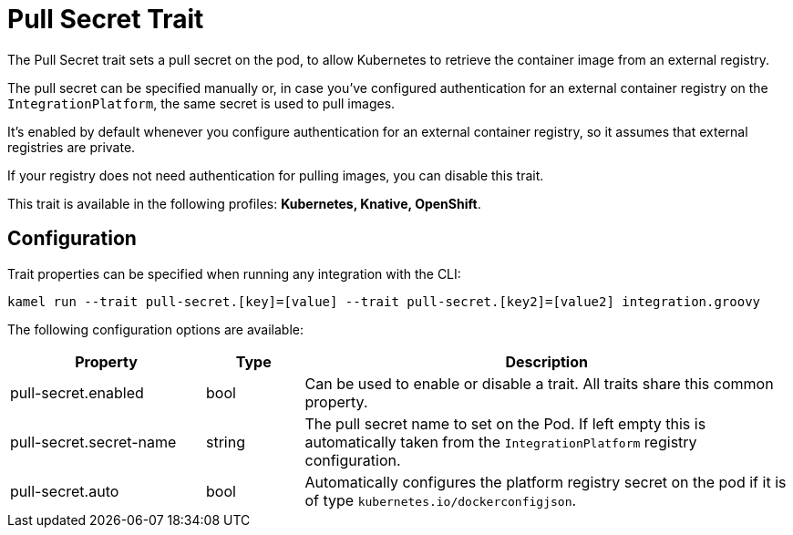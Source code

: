 = Pull Secret Trait

// Start of autogenerated code - DO NOT EDIT! (description)
The Pull Secret trait sets a pull secret on the pod,
to allow Kubernetes to retrieve the container image from an external registry.

The pull secret can be specified manually or, in case you've configured authentication for an external container registry
on the `IntegrationPlatform`, the same secret is used to pull images.

It's enabled by default whenever you configure authentication for an external container registry,
so it assumes that external registries are private.

If your registry does not need authentication for pulling images, you can disable this trait.


This trait is available in the following profiles: **Kubernetes, Knative, OpenShift**.

// End of autogenerated code - DO NOT EDIT! (description)
// Start of autogenerated code - DO NOT EDIT! (configuration)
== Configuration

Trait properties can be specified when running any integration with the CLI:
```
kamel run --trait pull-secret.[key]=[value] --trait pull-secret.[key2]=[value2] integration.groovy
```
The following configuration options are available:

[cols="2,1,5a"]
|===
|Property | Type | Description

| pull-secret.enabled
| bool
| Can be used to enable or disable a trait. All traits share this common property.

| pull-secret.secret-name
| string
| The pull secret name to set on the Pod. If left empty this is automatically taken from the `IntegrationPlatform` registry configuration.

| pull-secret.auto
| bool
| Automatically configures the platform registry secret on the pod if it is of type `kubernetes.io/dockerconfigjson`.

|===

// End of autogenerated code - DO NOT EDIT! (configuration)
